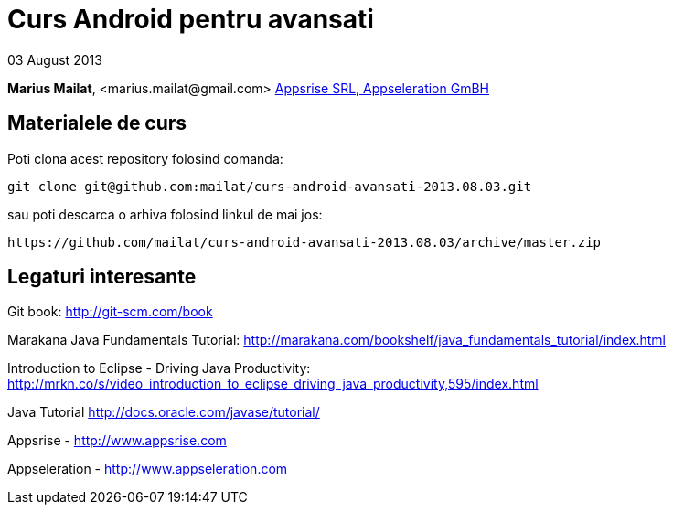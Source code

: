 = Curs Android pentru avansati

03 August 2013

*Marius Mailat*, +<marius.mailat@gmail.com>+
http://appsrise.com[Appsrise SRL, Appseleration GmBH]

== Materialele de curs

Poti clona acest repository folosind comanda:

	git clone git@github.com:mailat/curs-android-avansati-2013.08.03.git

sau
	poti descarca o arhiva folosind linkul de mai jos:
  
	https://github.com/mailat/curs-android-avansati-2013.08.03/archive/master.zip

== Legaturi interesante

Git book: http://git-scm.com/book

Marakana Java Fundamentals Tutorial: http://marakana.com/bookshelf/java_fundamentals_tutorial/index.html

Introduction to Eclipse - Driving Java Productivity: http://mrkn.co/s/video_introduction_to_eclipse_driving_java_productivity,595/index.html

Java Tutorial http://docs.oracle.com/javase/tutorial/

Appsrise - http://www.appsrise.com

Appseleration - http://www.appseleration.com
